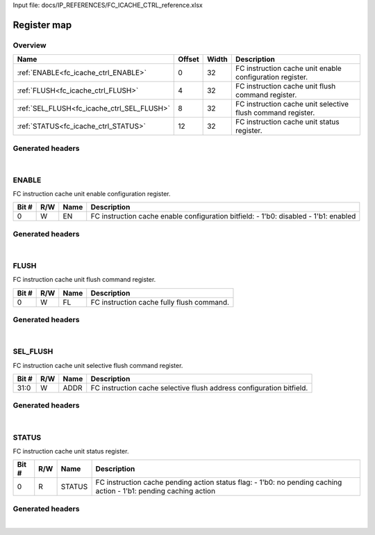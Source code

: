 Input file: docs/IP_REFERENCES/FC_ICACHE_CTRL_reference.xlsx

Register map
^^^^^^^^^^^^


Overview
""""""""

.. table:: 

    +------------------------------------------+------+-----+-----------------------------------------------------------+
    |                   Name                   |Offset|Width|                        Description                        |
    +==========================================+======+=====+===========================================================+
    |:ref:`ENABLE<fc_icache_ctrl_ENABLE>`      |     0|   32|FC instruction cache unit enable configuration register.   |
    +------------------------------------------+------+-----+-----------------------------------------------------------+
    |:ref:`FLUSH<fc_icache_ctrl_FLUSH>`        |     4|   32|FC instruction cache unit flush command register.          |
    +------------------------------------------+------+-----+-----------------------------------------------------------+
    |:ref:`SEL_FLUSH<fc_icache_ctrl_SEL_FLUSH>`|     8|   32|FC instruction cache unit selective flush command register.|
    +------------------------------------------+------+-----+-----------------------------------------------------------+
    |:ref:`STATUS<fc_icache_ctrl_STATUS>`      |    12|   32|FC instruction cache unit status register.                 |
    +------------------------------------------+------+-----+-----------------------------------------------------------+

Generated headers
"""""""""""""""""


.. toggle-header::
    :header: *Register map C offsets*

    .. code-block:: c

        
                // FC instruction cache unit enable configuration register.
                #define FC_ICACHE_CTRL_ENABLE_OFFSET             0x0
        
                // FC instruction cache unit flush command register.
                #define FC_ICACHE_CTRL_FLUSH_OFFSET              0x4
        
                // FC instruction cache unit selective flush command register.
                #define FC_ICACHE_CTRL_SEL_FLUSH_OFFSET          0x8
        
                // FC instruction cache unit status register.
                #define FC_ICACHE_CTRL_STATUS_OFFSET             0xc

.. toggle-header::
    :header: *Register accessors*

    .. code-block:: c


        static inline uint32_t fc_icache_ctrl_enable_get(uint32_t base);
        static inline void fc_icache_ctrl_enable_set(uint32_t base, uint32_t value);

        static inline uint32_t fc_icache_ctrl_flush_get(uint32_t base);
        static inline void fc_icache_ctrl_flush_set(uint32_t base, uint32_t value);

        static inline uint32_t fc_icache_ctrl_sel_flush_get(uint32_t base);
        static inline void fc_icache_ctrl_sel_flush_set(uint32_t base, uint32_t value);

        static inline uint32_t fc_icache_ctrl_status_get(uint32_t base);
        static inline void fc_icache_ctrl_status_set(uint32_t base, uint32_t value);

.. toggle-header::
    :header: *Register fields defines*

    .. code-block:: c

        
        // FC instruction cache enable configuration bitfield: - 1'b0: disabled - 1'b1: enabled (access: W)
        #define FC_ICACHE_CTRL_ENABLE_EN_BIT                                 0
        #define FC_ICACHE_CTRL_ENABLE_EN_WIDTH                               1
        #define FC_ICACHE_CTRL_ENABLE_EN_MASK                                0x1
        #define FC_ICACHE_CTRL_ENABLE_EN_RESET                               0x0
        
        // FC instruction cache fully flush command. (access: W)
        #define FC_ICACHE_CTRL_FLUSH_FL_BIT                                  0
        #define FC_ICACHE_CTRL_FLUSH_FL_WIDTH                                1
        #define FC_ICACHE_CTRL_FLUSH_FL_MASK                                 0x1
        #define FC_ICACHE_CTRL_FLUSH_FL_RESET                                0x0
        
        // FC instruction cache selective flush address configuration bitfield. (access: W)
        #define FC_ICACHE_CTRL_SEL_FLUSH_ADDR_BIT                            0
        #define FC_ICACHE_CTRL_SEL_FLUSH_ADDR_WIDTH                          32
        #define FC_ICACHE_CTRL_SEL_FLUSH_ADDR_MASK                           0xffffffff
        #define FC_ICACHE_CTRL_SEL_FLUSH_ADDR_RESET                          0x0
        
        // FC instruction cache pending action status flag: - 1'b0: no pending caching action - 1'b1: pending caching action (access: R)
        #define FC_ICACHE_CTRL_STATUS_STATUS_BIT                             0
        #define FC_ICACHE_CTRL_STATUS_STATUS_WIDTH                           1
        #define FC_ICACHE_CTRL_STATUS_STATUS_MASK                            0x1
        #define FC_ICACHE_CTRL_STATUS_STATUS_RESET                           0x0

.. toggle-header::
    :header: *Register fields macros*

    .. code-block:: c

        
        #define FC_ICACHE_CTRL_ENABLE_EN_GET(value)                (GAP_BEXTRACTU((value),1,0))
        #define FC_ICACHE_CTRL_ENABLE_EN_GETS(value)               (GAP_BEXTRACT((value),1,0))
        #define FC_ICACHE_CTRL_ENABLE_EN_SET(value,field)          (GAP_BINSERT((value),(field),1,0))
        #define FC_ICACHE_CTRL_ENABLE_EN(val)                      ((val) << 0)
        
        #define FC_ICACHE_CTRL_FLUSH_FL_GET(value)                 (GAP_BEXTRACTU((value),1,0))
        #define FC_ICACHE_CTRL_FLUSH_FL_GETS(value)                (GAP_BEXTRACT((value),1,0))
        #define FC_ICACHE_CTRL_FLUSH_FL_SET(value,field)           (GAP_BINSERT((value),(field),1,0))
        #define FC_ICACHE_CTRL_FLUSH_FL(val)                       ((val) << 0)
        
        #define FC_ICACHE_CTRL_SEL_FLUSH_ADDR_GET(value)           (GAP_BEXTRACTU((value),32,0))
        #define FC_ICACHE_CTRL_SEL_FLUSH_ADDR_GETS(value)          (GAP_BEXTRACT((value),32,0))
        #define FC_ICACHE_CTRL_SEL_FLUSH_ADDR_SET(value,field)     (GAP_BINSERT((value),(field),32,0))
        #define FC_ICACHE_CTRL_SEL_FLUSH_ADDR(val)                 ((val) << 0)
        
        #define FC_ICACHE_CTRL_STATUS_STATUS_GET(value)            (GAP_BEXTRACTU((value),1,0))
        #define FC_ICACHE_CTRL_STATUS_STATUS_GETS(value)           (GAP_BEXTRACT((value),1,0))
        #define FC_ICACHE_CTRL_STATUS_STATUS_SET(value,field)      (GAP_BINSERT((value),(field),1,0))
        #define FC_ICACHE_CTRL_STATUS_STATUS(val)                  ((val) << 0)

.. toggle-header::
    :header: *Register map structure*

    .. code-block:: c

        /** FC_ICACHE_CTRL_Type Register Layout Typedef */
        typedef struct {
            volatile uint32_t enable;  // FC instruction cache unit enable configuration register.
            volatile uint32_t flush;  // FC instruction cache unit flush command register.
            volatile uint32_t sel_flush;  // FC instruction cache unit selective flush command register.
            volatile uint32_t status;  // FC instruction cache unit status register.
        } __attribute__((packed)) fc_icache_ctrl_t;

.. toggle-header::
    :header: *Register fields structures*

    .. code-block:: c

        
        typedef union {
          struct {
            unsigned int en              :1 ; // FC instruction cache enable configuration bitfield: - 1'b0: disabled - 1'b1: enabled
          };
          unsigned int raw;
        } __attribute__((packed)) fc_icache_ctrl_enable_t;
        
        typedef union {
          struct {
            unsigned int fl              :1 ; // FC instruction cache fully flush command.
          };
          unsigned int raw;
        } __attribute__((packed)) fc_icache_ctrl_flush_t;
        
        typedef union {
          struct {
            unsigned int addr            :32; // FC instruction cache selective flush address configuration bitfield.
          };
          unsigned int raw;
        } __attribute__((packed)) fc_icache_ctrl_sel_flush_t;
        
        typedef union {
          struct {
            unsigned int status          :1 ; // FC instruction cache pending action status flag: - 1'b0: no pending caching action - 1'b1: pending caching action
          };
          unsigned int raw;
        } __attribute__((packed)) fc_icache_ctrl_status_t;

.. toggle-header::
    :header: *GVSOC registers*

    .. code-block:: c

        
        class vp_regmap_fc_icache_ctrl : public vp::regmap
        {
        public:
            vp_fc_icache_ctrl_enable enable;
            vp_fc_icache_ctrl_flush flush;
            vp_fc_icache_ctrl_sel_flush sel_flush;
            vp_fc_icache_ctrl_status status;
        };

|

.. _fc_icache_ctrl_ENABLE:

ENABLE
""""""

FC instruction cache unit enable configuration register.

.. table:: 

    +-----+---+----+------------------------------------------------------------------------------------+
    |Bit #|R/W|Name|                                    Description                                     |
    +=====+===+====+====================================================================================+
    |    0|W  |EN  |FC instruction cache enable configuration bitfield: - 1'b0: disabled - 1'b1: enabled|
    +-----+---+----+------------------------------------------------------------------------------------+

Generated headers
"""""""""""""""""


.. toggle-header::
    :header: *Register map C offsets*

    .. code-block:: c

        
                // FC instruction cache unit enable configuration register.
                #define FC_ICACHE_CTRL_ENABLE_OFFSET             0x0

.. toggle-header::
    :header: *Register accessors*

    .. code-block:: c


        static inline uint32_t fc_icache_ctrl_enable_get(uint32_t base);
        static inline void fc_icache_ctrl_enable_set(uint32_t base, uint32_t value);

.. toggle-header::
    :header: *Register fields defines*

    .. code-block:: c

        
        // FC instruction cache enable configuration bitfield: - 1'b0: disabled - 1'b1: enabled (access: W)
        #define FC_ICACHE_CTRL_ENABLE_EN_BIT                                 0
        #define FC_ICACHE_CTRL_ENABLE_EN_WIDTH                               1
        #define FC_ICACHE_CTRL_ENABLE_EN_MASK                                0x1
        #define FC_ICACHE_CTRL_ENABLE_EN_RESET                               0x0

.. toggle-header::
    :header: *Register fields macros*

    .. code-block:: c

        
        #define FC_ICACHE_CTRL_ENABLE_EN_GET(value)                (GAP_BEXTRACTU((value),1,0))
        #define FC_ICACHE_CTRL_ENABLE_EN_GETS(value)               (GAP_BEXTRACT((value),1,0))
        #define FC_ICACHE_CTRL_ENABLE_EN_SET(value,field)          (GAP_BINSERT((value),(field),1,0))
        #define FC_ICACHE_CTRL_ENABLE_EN(val)                      ((val) << 0)

.. toggle-header::
    :header: *Register fields structures*

    .. code-block:: c

        
        typedef union {
          struct {
            unsigned int en              :1 ; // FC instruction cache enable configuration bitfield: - 1'b0: disabled - 1'b1: enabled
          };
          unsigned int raw;
        } __attribute__((packed)) fc_icache_ctrl_enable_t;

.. toggle-header::
    :header: *GVSOC registers*

    .. code-block:: c

        
        class vp_fc_icache_ctrl_enable : public vp::reg_32
        {
        public:
            inline void en_set(uint32_t value);
            inline uint32_t en_get();
        };

|

.. _fc_icache_ctrl_FLUSH:

FLUSH
"""""

FC instruction cache unit flush command register.

.. table:: 

    +-----+---+----+-----------------------------------------+
    |Bit #|R/W|Name|               Description               |
    +=====+===+====+=========================================+
    |    0|W  |FL  |FC instruction cache fully flush command.|
    +-----+---+----+-----------------------------------------+

Generated headers
"""""""""""""""""


.. toggle-header::
    :header: *Register map C offsets*

    .. code-block:: c

        
                // FC instruction cache unit flush command register.
                #define FC_ICACHE_CTRL_FLUSH_OFFSET              0x4

.. toggle-header::
    :header: *Register accessors*

    .. code-block:: c


        static inline uint32_t fc_icache_ctrl_flush_get(uint32_t base);
        static inline void fc_icache_ctrl_flush_set(uint32_t base, uint32_t value);

.. toggle-header::
    :header: *Register fields defines*

    .. code-block:: c

        
        // FC instruction cache fully flush command. (access: W)
        #define FC_ICACHE_CTRL_FLUSH_FL_BIT                                  0
        #define FC_ICACHE_CTRL_FLUSH_FL_WIDTH                                1
        #define FC_ICACHE_CTRL_FLUSH_FL_MASK                                 0x1
        #define FC_ICACHE_CTRL_FLUSH_FL_RESET                                0x0

.. toggle-header::
    :header: *Register fields macros*

    .. code-block:: c

        
        #define FC_ICACHE_CTRL_FLUSH_FL_GET(value)                 (GAP_BEXTRACTU((value),1,0))
        #define FC_ICACHE_CTRL_FLUSH_FL_GETS(value)                (GAP_BEXTRACT((value),1,0))
        #define FC_ICACHE_CTRL_FLUSH_FL_SET(value,field)           (GAP_BINSERT((value),(field),1,0))
        #define FC_ICACHE_CTRL_FLUSH_FL(val)                       ((val) << 0)

.. toggle-header::
    :header: *Register fields structures*

    .. code-block:: c

        
        typedef union {
          struct {
            unsigned int fl              :1 ; // FC instruction cache fully flush command.
          };
          unsigned int raw;
        } __attribute__((packed)) fc_icache_ctrl_flush_t;

.. toggle-header::
    :header: *GVSOC registers*

    .. code-block:: c

        
        class vp_fc_icache_ctrl_flush : public vp::reg_32
        {
        public:
            inline void fl_set(uint32_t value);
            inline uint32_t fl_get();
        };

|

.. _fc_icache_ctrl_SEL_FLUSH:

SEL_FLUSH
"""""""""

FC instruction cache unit selective flush command register.

.. table:: 

    +-----+---+----+--------------------------------------------------------------------+
    |Bit #|R/W|Name|                            Description                             |
    +=====+===+====+====================================================================+
    |31:0 |W  |ADDR|FC instruction cache selective flush address configuration bitfield.|
    +-----+---+----+--------------------------------------------------------------------+

Generated headers
"""""""""""""""""


.. toggle-header::
    :header: *Register map C offsets*

    .. code-block:: c

        
                // FC instruction cache unit selective flush command register.
                #define FC_ICACHE_CTRL_SEL_FLUSH_OFFSET          0x8

.. toggle-header::
    :header: *Register accessors*

    .. code-block:: c


        static inline uint32_t fc_icache_ctrl_sel_flush_get(uint32_t base);
        static inline void fc_icache_ctrl_sel_flush_set(uint32_t base, uint32_t value);

.. toggle-header::
    :header: *Register fields defines*

    .. code-block:: c

        
        // FC instruction cache selective flush address configuration bitfield. (access: W)
        #define FC_ICACHE_CTRL_SEL_FLUSH_ADDR_BIT                            0
        #define FC_ICACHE_CTRL_SEL_FLUSH_ADDR_WIDTH                          32
        #define FC_ICACHE_CTRL_SEL_FLUSH_ADDR_MASK                           0xffffffff
        #define FC_ICACHE_CTRL_SEL_FLUSH_ADDR_RESET                          0x0

.. toggle-header::
    :header: *Register fields macros*

    .. code-block:: c

        
        #define FC_ICACHE_CTRL_SEL_FLUSH_ADDR_GET(value)           (GAP_BEXTRACTU((value),32,0))
        #define FC_ICACHE_CTRL_SEL_FLUSH_ADDR_GETS(value)          (GAP_BEXTRACT((value),32,0))
        #define FC_ICACHE_CTRL_SEL_FLUSH_ADDR_SET(value,field)     (GAP_BINSERT((value),(field),32,0))
        #define FC_ICACHE_CTRL_SEL_FLUSH_ADDR(val)                 ((val) << 0)

.. toggle-header::
    :header: *Register fields structures*

    .. code-block:: c

        
        typedef union {
          struct {
            unsigned int addr            :32; // FC instruction cache selective flush address configuration bitfield.
          };
          unsigned int raw;
        } __attribute__((packed)) fc_icache_ctrl_sel_flush_t;

.. toggle-header::
    :header: *GVSOC registers*

    .. code-block:: c

        
        class vp_fc_icache_ctrl_sel_flush : public vp::reg_32
        {
        public:
            inline void addr_set(uint32_t value);
            inline uint32_t addr_get();
        };

|

.. _fc_icache_ctrl_STATUS:

STATUS
""""""

FC instruction cache unit status register.

.. table:: 

    +-----+---+------+-----------------------------------------------------------------------------------------------------------------+
    |Bit #|R/W| Name |                                                   Description                                                   |
    +=====+===+======+=================================================================================================================+
    |    0|R  |STATUS|FC instruction cache pending action status flag: - 1'b0: no pending caching action - 1'b1: pending caching action|
    +-----+---+------+-----------------------------------------------------------------------------------------------------------------+

Generated headers
"""""""""""""""""


.. toggle-header::
    :header: *Register map C offsets*

    .. code-block:: c

        
                // FC instruction cache unit status register.
                #define FC_ICACHE_CTRL_STATUS_OFFSET             0xc

.. toggle-header::
    :header: *Register accessors*

    .. code-block:: c


        static inline uint32_t fc_icache_ctrl_status_get(uint32_t base);
        static inline void fc_icache_ctrl_status_set(uint32_t base, uint32_t value);

.. toggle-header::
    :header: *Register fields defines*

    .. code-block:: c

        
        // FC instruction cache pending action status flag: - 1'b0: no pending caching action - 1'b1: pending caching action (access: R)
        #define FC_ICACHE_CTRL_STATUS_STATUS_BIT                             0
        #define FC_ICACHE_CTRL_STATUS_STATUS_WIDTH                           1
        #define FC_ICACHE_CTRL_STATUS_STATUS_MASK                            0x1
        #define FC_ICACHE_CTRL_STATUS_STATUS_RESET                           0x0

.. toggle-header::
    :header: *Register fields macros*

    .. code-block:: c

        
        #define FC_ICACHE_CTRL_STATUS_STATUS_GET(value)            (GAP_BEXTRACTU((value),1,0))
        #define FC_ICACHE_CTRL_STATUS_STATUS_GETS(value)           (GAP_BEXTRACT((value),1,0))
        #define FC_ICACHE_CTRL_STATUS_STATUS_SET(value,field)      (GAP_BINSERT((value),(field),1,0))
        #define FC_ICACHE_CTRL_STATUS_STATUS(val)                  ((val) << 0)

.. toggle-header::
    :header: *Register fields structures*

    .. code-block:: c

        
        typedef union {
          struct {
            unsigned int status          :1 ; // FC instruction cache pending action status flag: - 1'b0: no pending caching action - 1'b1: pending caching action
          };
          unsigned int raw;
        } __attribute__((packed)) fc_icache_ctrl_status_t;

.. toggle-header::
    :header: *GVSOC registers*

    .. code-block:: c

        
        class vp_fc_icache_ctrl_status : public vp::reg_32
        {
        public:
            inline void status_set(uint32_t value);
            inline uint32_t status_get();
        };

|

